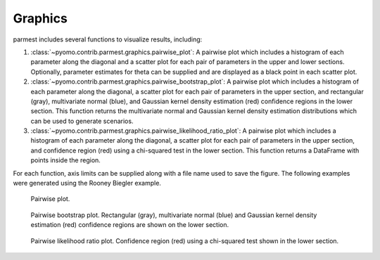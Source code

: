 .. _graphicssection:

Graphics
========

parmest includes several functions to visualize results, including:

#. :class:`~pyomo.contrib.parmest.graphics.pairwise_plot`: 
   A pairwise plot which includes a histogram of each parameter along the diagonal and 
   a scatter plot for each pair of parameters in the upper and lower sections.  Optionally, 
   parameter estimates for theta can be supplied and are displayed as a black point in each scatter plot.
#. :class:`~pyomo.contrib.parmest.graphics.pairwise_bootstrap_plot`: 
   A pairwise plot which includes a histogram of each parameter along the diagonal,   
   a scatter plot for each pair of parameters in the upper section, and
   rectangular (gray), multivariate normal (blue), and Gaussian kernel density estimation (red) 
   confidence regions in the lower section. 
   This function returns the multivariate normal and Gaussian kernel density estimation distributions 
   which can be used to generate scenarios.
#. :class:`~pyomo.contrib.parmest.graphics.pairwise_likelihood_ratio_plot`: 
   A pairwise plot which includes a histogram of each parameter along the diagonal,   
   a scatter plot for each pair of parameters in the upper section, and
   confidence region (red) using a chi-squared test in the lower section.
   This function returns a DataFrame with points inside the region.

For each function, axis limits can be supplied along with a file name used to save the figure.
The following examples were generated using the Rooney Biegler example.

.. _fig-pairwise1:
.. figure:: RB.png
   :scale: 90 %
   :alt: RB

   Pairwise plot. 
   
.. _fig-pairwise2:
.. figure:: RB_boot.png
   :scale: 90 %
   :alt: RB bootstrap

   Pairwise bootstrap plot.  Rectangular (gray), multivariate normal (blue) 
   and Gaussian kernel density estimation (red) confidence regions are shown on the lower section.
   
.. _fig-pairwise3:
.. figure:: RB_LR.png
   :scale: 90 %
   :alt: RB LR

   Pairwise likelihood ratio plot. Confidence region (red) using a chi-squared test shown in the lower section.
